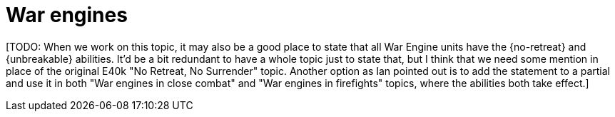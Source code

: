 = War engines

{blank}[TODO: When we work on this topic, it may also be a good place to state that all War Engine units have the {no-retreat} and {unbreakable} abilities. It'd be a bit redundant to have a whole topic just to state that, but I think that we need some mention in place of the original E40k "No Retreat, No Surrender" topic. Another option as Ian pointed out is to add the statement to a partial and use it in both "War engines in close combat" and "War engines in firefights" topics, where the abilities both take effect.]
